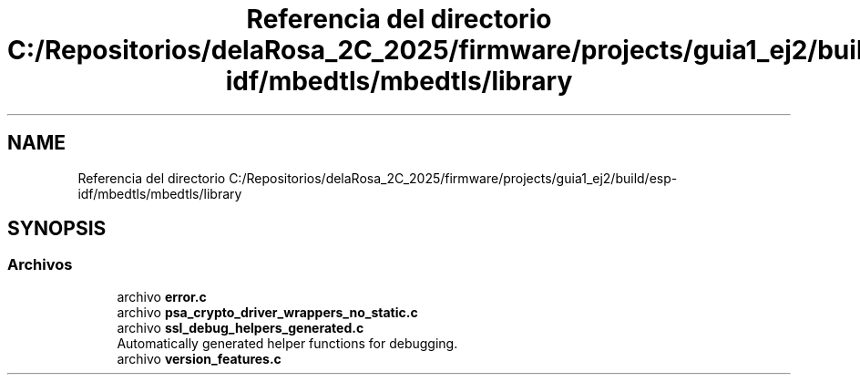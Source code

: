 .TH "Referencia del directorio C:/Repositorios/delaRosa_2C_2025/firmware/projects/guia1_ej2/build/esp-idf/mbedtls/mbedtls/library" 3 "Guía 1 - Ejercicio 2" \" -*- nroff -*-
.ad l
.nh
.SH NAME
Referencia del directorio C:/Repositorios/delaRosa_2C_2025/firmware/projects/guia1_ej2/build/esp-idf/mbedtls/mbedtls/library
.SH SYNOPSIS
.br
.PP
.SS "Archivos"

.in +1c
.ti -1c
.RI "archivo \fBerror\&.c\fP"
.br
.ti -1c
.RI "archivo \fBpsa_crypto_driver_wrappers_no_static\&.c\fP"
.br
.ti -1c
.RI "archivo \fBssl_debug_helpers_generated\&.c\fP"
.br
.RI "Automatically generated helper functions for debugging\&. "
.ti -1c
.RI "archivo \fBversion_features\&.c\fP"
.br
.in -1c
